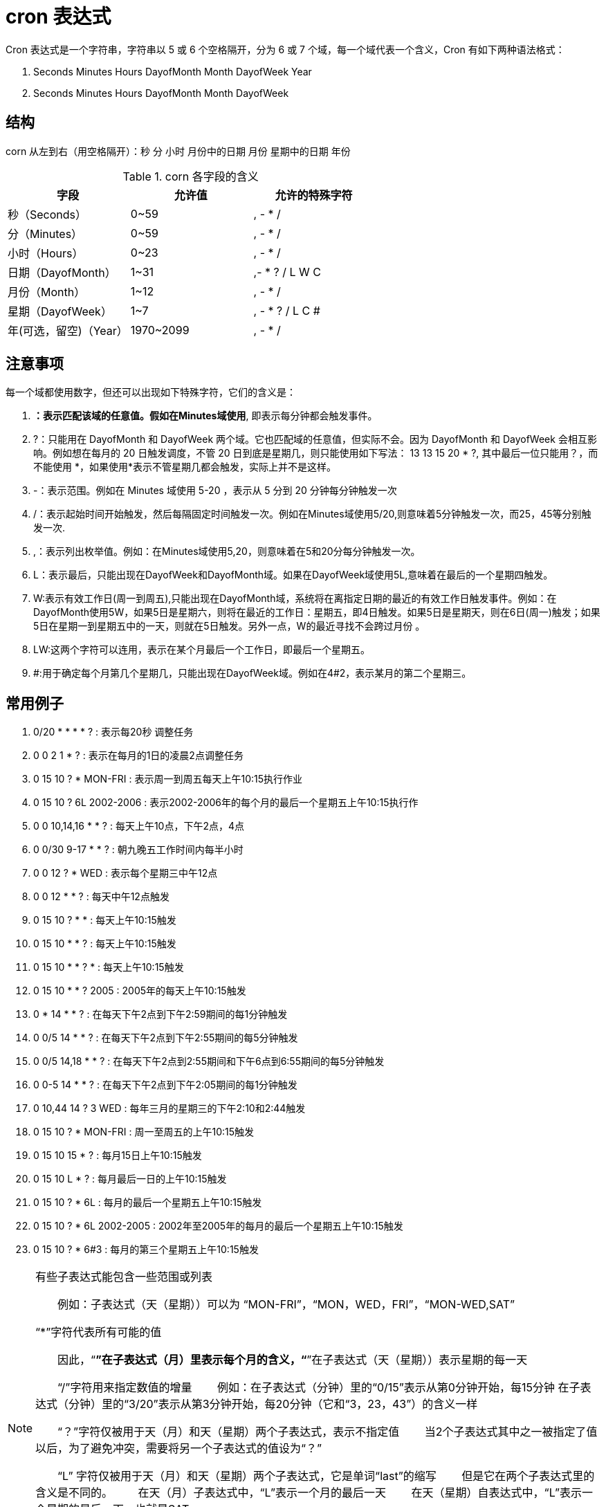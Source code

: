 [[cron-overview]]
= cron 表达式

Cron 表达式是一个字符串，字符串以 5 或 6 个空格隔开，分为 6 或 7 个域，每一个域代表一个含义，Cron 有如下两种语法格式：

. Seconds Minutes Hours DayofMonth Month DayofWeek Year
. Seconds Minutes Hours DayofMonth Month DayofWeek

== 结构

corn 从左到右（用空格隔开）：秒 分 小时 月份中的日期 月份 星期中的日期 年份

[[cron-field-tbl]]
.corn 各字段的含义
|===
| 字段 | 允许值 | 允许的特殊字符

| 秒（Seconds）| 0~59 | , - * /

| 分（Minutes）| 0~59 | , - * /

| 小时（Hours）| 0~23 | , - * /

| 日期（DayofMonth）| 1~31 | ,- * ? / L W C

| 月份（Month） | 1~12 | , - * /

| 星期（DayofWeek） | 1~7 | , - * ? / L C #

| 年(可选，留空)（Year） | 1970~2099 | , - * /
|===

== 注意事项

每一个域都使用数字，但还可以出现如下特殊字符，它们的含义是：

. *：表示匹配该域的任意值。假如在Minutes域使用*, 即表示每分钟都会触发事件。
. ?：只能用在 DayofMonth 和 DayofWeek 两个域。它也匹配域的任意值，但实际不会。因为 DayofMonth 和 DayofWeek 会相互影响。例如想在每月的 20 日触发调度，不管 20 日到底是星期几，则只能使用如下写法： 13 13 15 20 * ?, 其中最后一位只能用？，而不能使用 *，如果使用*表示不管星期几都会触发，实际上并不是这样。
. -：表示范围。例如在 Minutes 域使用 5-20 ，表示从 5 分到 20 分钟每分钟触发一次
. /：表示起始时间开始触发，然后每隔固定时间触发一次。例如在Minutes域使用5/20,则意味着5分钟触发一次，而25，45等分别触发一次.
. ,：表示列出枚举值。例如：在Minutes域使用5,20，则意味着在5和20分每分钟触发一次。
. L：表示最后，只能出现在DayofWeek和DayofMonth域。如果在DayofWeek域使用5L,意味着在最后的一个星期四触发。
. W:表示有效工作日(周一到周五),只能出现在DayofMonth域，系统将在离指定日期的最近的有效工作日触发事件。例如：在 DayofMonth使用5W，如果5日是星期六，则将在最近的工作日：星期五，即4日触发。如果5日是星期天，则在6日(周一)触发；如果5日在星期一到星期五中的一天，则就在5日触发。另外一点，W的最近寻找不会跨过月份 。
. LW:这两个字符可以连用，表示在某个月最后一个工作日，即最后一个星期五。
. #:用于确定每个月第几个星期几，只能出现在DayofWeek域。例如在4#2，表示某月的第二个星期三。

== 常用例子

. 0/20 * * * * ?   : 表示每20秒 调整任务
. 0 0 2 1 * ?   : 表示在每月的1日的凌晨2点调整任务
. 0 15 10 ? * MON-FRI   : 表示周一到周五每天上午10:15执行作业
. 0 15 10 ? 6L 2002-2006   : 表示2002-2006年的每个月的最后一个星期五上午10:15执行作
. 0 0 10,14,16 * * ?   : 每天上午10点，下午2点，4点
. 0 0/30 9-17 * * ?   : 朝九晚五工作时间内每半小时
. 0 0 12 ? * WED   : 表示每个星期三中午12点
. 0 0 12 * * ?   : 每天中午12点触发
. 0 15 10 ? * *   : 每天上午10:15触发
. 0 15 10 * * ?   : 每天上午10:15触发
. 0 15 10 * * ? *   : 每天上午10:15触发
. 0 15 10 * * ? 2005   : 2005年的每天上午10:15触发
. 0 * 14 * * ?   : 在每天下午2点到下午2:59期间的每1分钟触发
. 0 0/5 14 * * ?   : 在每天下午2点到下午2:55期间的每5分钟触发
. 0 0/5 14,18 * * ?   : 在每天下午2点到2:55期间和下午6点到6:55期间的每5分钟触发
. 0 0-5 14 * * ?   : 在每天下午2点到下午2:05期间的每1分钟触发
. 0 10,44 14 ? 3 WED   : 每年三月的星期三的下午2:10和2:44触发
. 0 15 10 ? * MON-FRI   : 周一至周五的上午10:15触发
. 0 15 10 15 * ?   : 每月15日上午10:15触发
. 0 15 10 L * ?   : 每月最后一日的上午10:15触发
. 0 15 10 ? * 6L   : 每月的最后一个星期五上午10:15触发
. 0 15 10 ? * 6L 2002-2005   : 2002年至2005年的每月的最后一个星期五上午10:15触发
. 0 15 10 ? * 6#3   : 每月的第三个星期五上午10:15触发

[NOTE]
====
有些子表达式能包含一些范围或列表

　　例如：子表达式（天（星期））可以为 “MON-FRI”，“MON，WED，FRI”，“MON-WED,SAT”

“*”字符代表所有可能的值

　　因此，“*”在子表达式（月）里表示每个月的含义，“*”在子表达式（天（星期））表示星期的每一天


　　“/”字符用来指定数值的增量
　　例如：在子表达式（分钟）里的“0/15”表示从第0分钟开始，每15分钟
在子表达式（分钟）里的“3/20”表示从第3分钟开始，每20分钟（它和“3，23，43”）的含义一样


　　“？”字符仅被用于天（月）和天（星期）两个子表达式，表示不指定值
　　当2个子表达式其中之一被指定了值以后，为了避免冲突，需要将另一个子表达式的值设为“？”

　　“L” 字符仅被用于天（月）和天（星期）两个子表达式，它是单词“last”的缩写
　　但是它在两个子表达式里的含义是不同的。
　　在天（月）子表达式中，“L”表示一个月的最后一天
　　在天（星期）自表达式中，“L”表示一个星期的最后一天，也就是SAT

　　如果在“L”前有具体的内容，它就具有其他的含义了

　　例如：“6L”表示这个月的倒数第６天，“FRIL”表示这个月的最一个星期五
　　注意：在使用“L”参数时，不要指定列表或范围，因为这会导致问题
====



